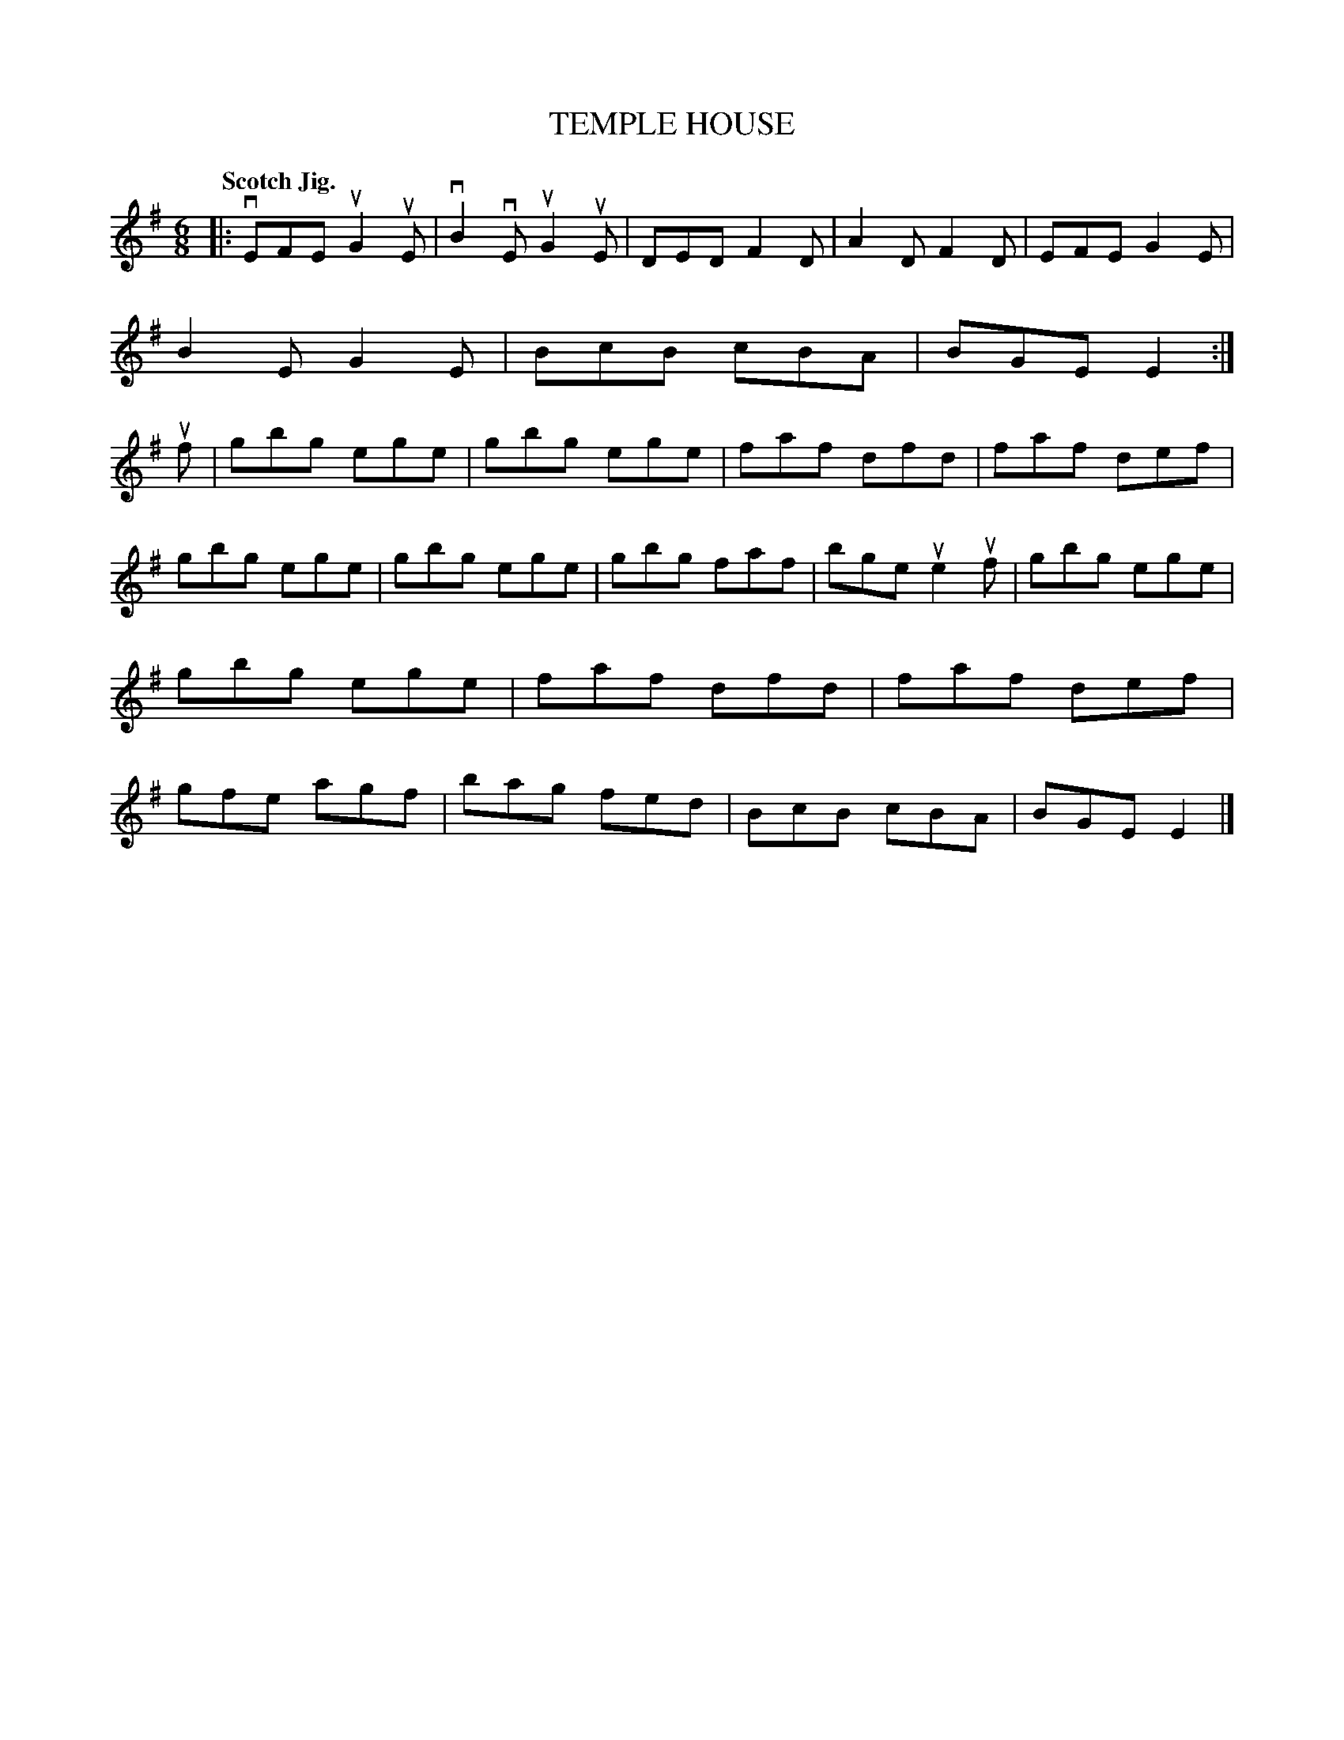 X: 133025
T: TEMPLE HOUSE
Q: "Scotch Jig."
R: Jig.
%R: jig
B: James Kerr "Merry Melodies" v.1 p.33 s.0 #25
Z: 2016 John Chambers <jc:trillian.mit.edu>
M: 6/8
L: 1/8
K: Em
|:\
vEFE uG2uE | vB2vE uG2uE | DED F2D | A2D F2D |\
EFE G2E | B2E G2E | BcB cBA | BGE E2 :|\
uf |\
gbg ege | gbg ege | faf dfd | faf def |
gbg ege | gbg ege | gbg faf | bge ue2uf |\
gbg ege | gbg ege | faf dfd | faf def |\
gfe agf | bag fed | BcB cBA | BGE E2 |]
